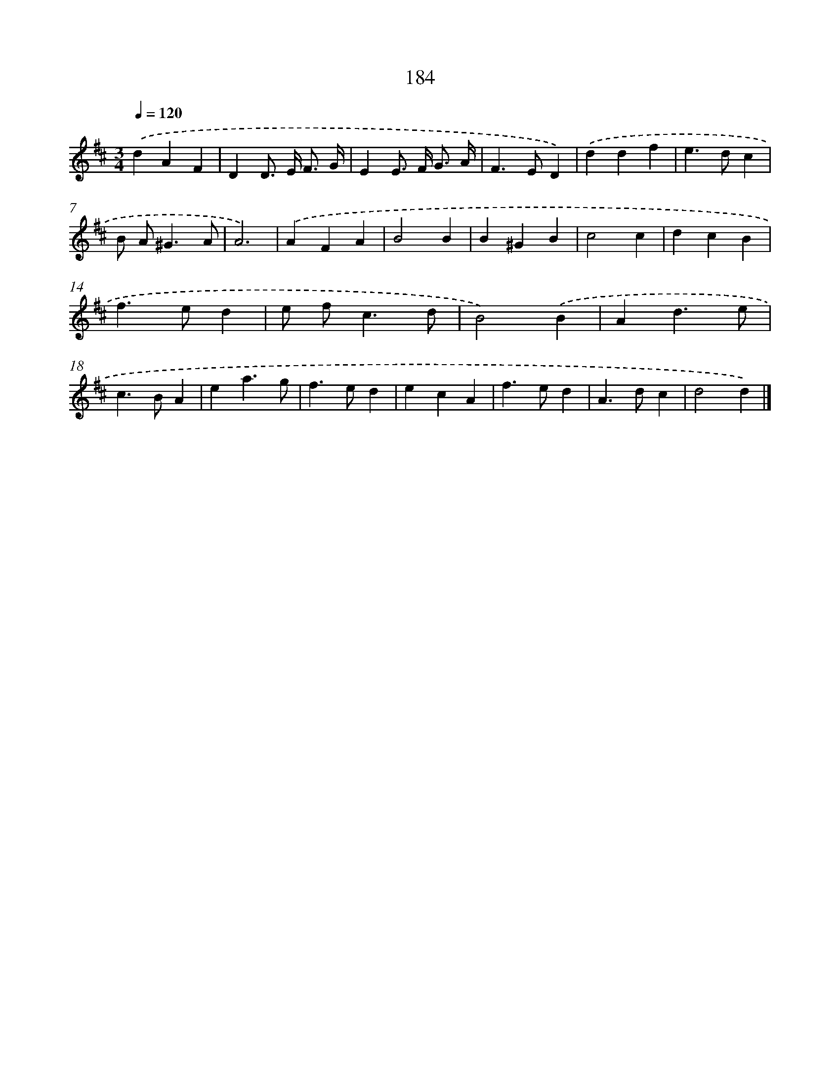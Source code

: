 X: 11677
T: 184
%%abc-version 2.0
%%abcx-abcm2ps-target-version 5.9.1 (29 Sep 2008)
%%abc-creator hum2abc beta
%%abcx-conversion-date 2018/11/01 14:37:17
%%humdrum-veritas 2812510809
%%humdrum-veritas-data 4021171949
%%continueall 1
%%barnumbers 0
L: 1/4
M: 3/4
Q: 1/4=120
K: D clef=treble
.('dAF |
DD/> E/ F3// G// |
EE/> F/ G3// A// |
F>ED) |
.('ddf |
e>dc |
B/ A<^GA/ |
A3) |
.('AFA |
B2B |
B^GB |
c2c |
dcB |
f>ed |
e/ f<cd/ |
B2).('B |
Ad3/e/ |
c>BA |
ea3/g/ |
f>ed |
ecA |
f>ed |
A>dc |
d2d) |]
